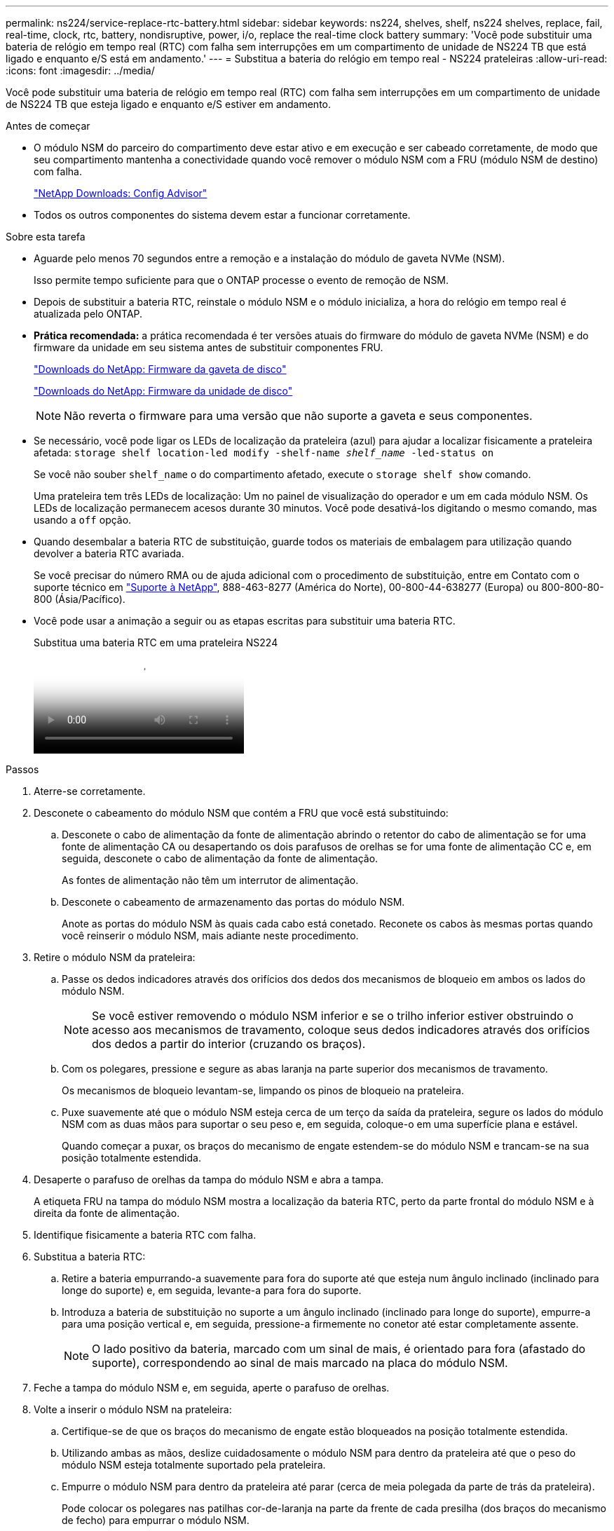 ---
permalink: ns224/service-replace-rtc-battery.html 
sidebar: sidebar 
keywords: ns224, shelves, shelf, ns224 shelves, replace, fail, real-time, clock, rtc, battery, nondisruptive, power, i/o, replace the real-time clock battery 
summary: 'Você pode substituir uma bateria de relógio em tempo real (RTC) com falha sem interrupções em um compartimento de unidade de NS224 TB que está ligado e enquanto e/S está em andamento.' 
---
= Substitua a bateria do relógio em tempo real - NS224 prateleiras
:allow-uri-read: 
:icons: font
:imagesdir: ../media/


[role="lead"]
Você pode substituir uma bateria de relógio em tempo real (RTC) com falha sem interrupções em um compartimento de unidade de NS224 TB que esteja ligado e enquanto e/S estiver em andamento.

.Antes de começar
* O módulo NSM do parceiro do compartimento deve estar ativo e em execução e ser cabeado corretamente, de modo que seu compartimento mantenha a conectividade quando você remover o módulo NSM com a FRU (módulo NSM de destino) com falha.
+
https://mysupport.netapp.com/site/tools/tool-eula/activeiq-configadvisor["NetApp Downloads: Config Advisor"^]

* Todos os outros componentes do sistema devem estar a funcionar corretamente.


.Sobre esta tarefa
* Aguarde pelo menos 70 segundos entre a remoção e a instalação do módulo de gaveta NVMe (NSM).
+
Isso permite tempo suficiente para que o ONTAP processe o evento de remoção de NSM.

* Depois de substituir a bateria RTC, reinstale o módulo NSM e o módulo inicializa, a hora do relógio em tempo real é atualizada pelo ONTAP.
* *Prática recomendada:* a prática recomendada é ter versões atuais do firmware do módulo de gaveta NVMe (NSM) e do firmware da unidade em seu sistema antes de substituir componentes FRU.
+
https://mysupport.netapp.com/site/downloads/firmware/disk-shelf-firmware["Downloads do NetApp: Firmware da gaveta de disco"^]

+
https://mysupport.netapp.com/site/downloads/firmware/disk-drive-firmware["Downloads do NetApp: Firmware da unidade de disco"^]

+
[NOTE]
====
Não reverta o firmware para uma versão que não suporte a gaveta e seus componentes.

====
* Se necessário, você pode ligar os LEDs de localização da prateleira (azul) para ajudar a localizar fisicamente a prateleira afetada: `storage shelf location-led modify -shelf-name _shelf_name_ -led-status on`
+
Se você não souber `shelf_name` o do compartimento afetado, execute o `storage shelf show` comando.

+
Uma prateleira tem três LEDs de localização: Um no painel de visualização do operador e um em cada módulo NSM. Os LEDs de localização permanecem acesos durante 30 minutos. Você pode desativá-los digitando o mesmo comando, mas usando a `off` opção.

* Quando desembalar a bateria RTC de substituição, guarde todos os materiais de embalagem para utilização quando devolver a bateria RTC avariada.
+
Se você precisar do número RMA ou de ajuda adicional com o procedimento de substituição, entre em Contato com o suporte técnico em https://mysupport.netapp.com/site/global/dashboard["Suporte à NetApp"^], 888-463-8277 (América do Norte), 00-800-44-638277 (Europa) ou 800-800-80-800 (Ásia/Pacífico).

* Você pode usar a animação a seguir ou as etapas escritas para substituir uma bateria RTC.
+
.Substitua uma bateria RTC em uma prateleira NS224
video::df7a12f4-8554-4448-a3df-aa86002f2de8[panopto]


.Passos
. Aterre-se corretamente.
. Desconete o cabeamento do módulo NSM que contém a FRU que você está substituindo:
+
.. Desconete o cabo de alimentação da fonte de alimentação abrindo o retentor do cabo de alimentação se for uma fonte de alimentação CA ou desapertando os dois parafusos de orelhas se for uma fonte de alimentação CC e, em seguida, desconete o cabo de alimentação da fonte de alimentação.
+
As fontes de alimentação não têm um interrutor de alimentação.

.. Desconete o cabeamento de armazenamento das portas do módulo NSM.
+
Anote as portas do módulo NSM às quais cada cabo está conetado. Reconete os cabos às mesmas portas quando você reinserir o módulo NSM, mais adiante neste procedimento.



. Retire o módulo NSM da prateleira:
+
.. Passe os dedos indicadores através dos orifícios dos dedos dos mecanismos de bloqueio em ambos os lados do módulo NSM.
+

NOTE: Se você estiver removendo o módulo NSM inferior e se o trilho inferior estiver obstruindo o acesso aos mecanismos de travamento, coloque seus dedos indicadores através dos orifícios dos dedos a partir do interior (cruzando os braços).

.. Com os polegares, pressione e segure as abas laranja na parte superior dos mecanismos de travamento.
+
Os mecanismos de bloqueio levantam-se, limpando os pinos de bloqueio na prateleira.

.. Puxe suavemente até que o módulo NSM esteja cerca de um terço da saída da prateleira, segure os lados do módulo NSM com as duas mãos para suportar o seu peso e, em seguida, coloque-o em uma superfície plana e estável.
+
Quando começar a puxar, os braços do mecanismo de engate estendem-se do módulo NSM e trancam-se na sua posição totalmente estendida.



. Desaperte o parafuso de orelhas da tampa do módulo NSM e abra a tampa.
+
A etiqueta FRU na tampa do módulo NSM mostra a localização da bateria RTC, perto da parte frontal do módulo NSM e à direita da fonte de alimentação.

. Identifique fisicamente a bateria RTC com falha.
. Substitua a bateria RTC:
+
.. Retire a bateria empurrando-a suavemente para fora do suporte até que esteja num ângulo inclinado (inclinado para longe do suporte) e, em seguida, levante-a para fora do suporte.
.. Introduza a bateria de substituição no suporte a um ângulo inclinado (inclinado para longe do suporte), empurre-a para uma posição vertical e, em seguida, pressione-a firmemente no conetor até estar completamente assente.
+

NOTE: O lado positivo da bateria, marcado com um sinal de mais, é orientado para fora (afastado do suporte), correspondendo ao sinal de mais marcado na placa do módulo NSM.



. Feche a tampa do módulo NSM e, em seguida, aperte o parafuso de orelhas.
. Volte a inserir o módulo NSM na prateleira:
+
.. Certifique-se de que os braços do mecanismo de engate estão bloqueados na posição totalmente estendida.
.. Utilizando ambas as mãos, deslize cuidadosamente o módulo NSM para dentro da prateleira até que o peso do módulo NSM esteja totalmente suportado pela prateleira.
.. Empurre o módulo NSM para dentro da prateleira até parar (cerca de meia polegada da parte de trás da prateleira).
+
Pode colocar os polegares nas patilhas cor-de-laranja na parte da frente de cada presilha (dos braços do mecanismo de fecho) para empurrar o módulo NSM.

.. Passe os dedos indicadores através dos orifícios dos dedos dos mecanismos de bloqueio em ambos os lados do módulo NSM.
+

NOTE: Se você estiver inserindo o módulo NSM inferior e se o trilho inferior estiver obstruindo o acesso aos mecanismos de travamento, coloque seus dedos indicadores através dos orifícios dos dedos a partir do interior (cruzando os braços).

.. Com os polegares, pressione e segure as abas laranja na parte superior dos mecanismos de travamento.
.. Empurre suavemente para a frente para colocar as travas sobre o batente.
.. Solte os polegares da parte superior dos mecanismos de travamento e, em seguida, continue empurrando até que os mecanismos de travamento se encaixem no lugar.
+
O módulo NSM deve ser totalmente inserido na prateleira e nivelado com as bordas da prateleira.



. Reconecte o cabeamento ao módulo NSM:
+
.. Reconecte o cabeamento de storage às mesmas duas portas de módulo NSM.
+
Os cabos são inseridos com a presilha do conetor voltada para cima. Quando um cabo é inserido corretamente, ele clica no lugar.

.. Volte a ligar o cabo de alimentação à fonte de alimentação e, em seguida, fixe o cabo de alimentação com o fixador do cabo de alimentação se for uma fonte de alimentação CA ou aperte os dois parafusos de orelhas se for uma fonte de alimentação CC e, em seguida, desligue o cabo de alimentação da fonte de alimentação.
+
Quando estiver a funcionar corretamente, o LED bicolor de uma fonte de alimentação acende-se a verde.

+
Além disso, ambos os LEDs LNK (verde) da porta do módulo NSM acendem-se. Se um LED LNK não acender, recoloque o cabo.



. Verifique se os LEDs atenção (âmbar) no módulo NSM que contém a bateria RTC com falha e o painel do visor do operador da prateleira já não estão acesos
+
Os LEDs de atenção do módulo NSM desligam-se depois de o módulo NSM ser reiniciado e não detetar mais um problema com a bateria RTC. Isso pode levar de três a cinco minutos.

. Verifique se o módulo NSM está cabeado corretamente, executando o Active IQ Config Advisor.
+
Se forem gerados erros de cabeamento, siga as ações corretivas fornecidas.

+
https://mysupport.netapp.com/site/tools/tool-eula/activeiq-configadvisor["NetApp Downloads: Config Advisor"^]


